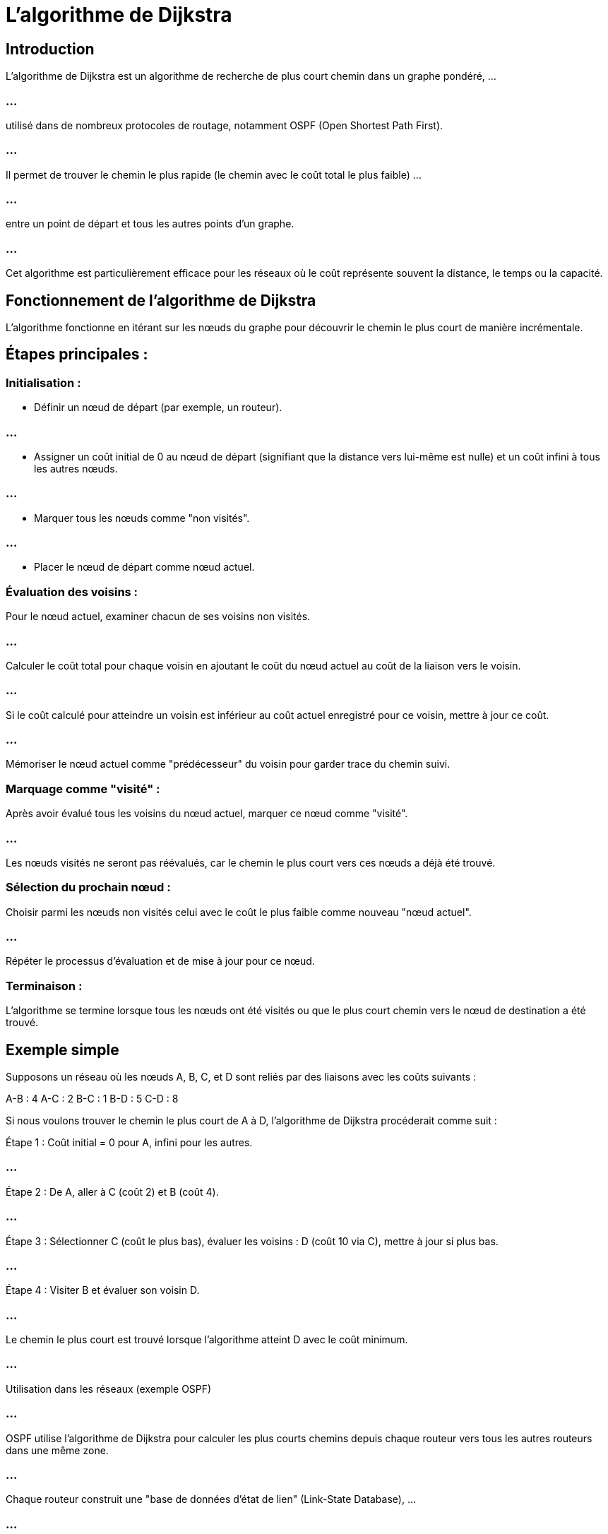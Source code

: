 = L'algorithme de Dijkstra

== Introduction

L'algorithme de Dijkstra est un algorithme de recherche de plus court chemin dans un graphe pondéré, ...

=== ...

utilisé dans de nombreux protocoles de routage, notamment OSPF (Open Shortest Path First). 

=== ...

Il permet de trouver le chemin le plus rapide (le chemin avec le coût total le plus faible) ...

=== ...

entre un point de départ et tous les autres points d'un graphe. 

=== ...

Cet algorithme est particulièrement efficace pour les réseaux où le coût représente souvent la distance, le temps ou la capacité.


== Fonctionnement de l'algorithme de Dijkstra

L'algorithme fonctionne en itérant sur les nœuds du graphe pour découvrir le chemin le plus court de manière incrémentale. 




== Étapes principales :


=== Initialisation :


* Définir un nœud de départ (par exemple, un routeur).

=== ...

* Assigner un coût initial de 0 au nœud de départ (signifiant que la distance vers lui-même est nulle) et un coût infini à tous les autres nœuds.

=== ...

* Marquer tous les nœuds comme "non visités".

=== ...

* Placer le nœud de départ comme nœud actuel.


=== Évaluation des voisins :

Pour le nœud actuel, examiner chacun de ses voisins non visités.

=== ...

Calculer le coût total pour chaque voisin en ajoutant le coût du nœud actuel au coût de la liaison vers le voisin.

=== ...

Si le coût calculé pour atteindre un voisin est inférieur au coût actuel enregistré pour ce voisin, mettre à jour ce coût.

=== ...

Mémoriser le nœud actuel comme "prédécesseur" du voisin pour garder trace du chemin suivi.

=== Marquage comme "visité" :

Après avoir évalué tous les voisins du nœud actuel, marquer ce nœud comme "visité". 

=== ...

Les nœuds visités ne seront pas réévalués, car le chemin le plus court vers ces nœuds a déjà été trouvé.


=== Sélection du prochain nœud :

Choisir parmi les nœuds non visités celui avec le coût le plus faible comme nouveau "nœud actuel".

=== ...

Répéter le processus d’évaluation et de mise à jour pour ce nœud.

=== Terminaison :

L'algorithme se termine lorsque tous les nœuds ont été visités ou que le plus court chemin vers le nœud de destination a été trouvé.

== Exemple simple

Supposons un réseau où les nœuds A, B, C, et D sont reliés par des liaisons avec les coûts suivants :

A-B : 4
A-C : 2
B-C : 1
B-D : 5
C-D : 8

Si nous voulons trouver le chemin le plus court de A à D, l'algorithme de Dijkstra procéderait comme suit :

Étape 1 : Coût initial = 0 pour A, infini pour les autres.

=== ...

Étape 2 : De A, aller à C (coût 2) et B (coût 4).

=== ...

Étape 3 : Sélectionner C (coût le plus bas), évaluer les voisins : D (coût 10 via C), mettre à jour si plus bas.

=== ...

Étape 4 : Visiter B et évaluer son voisin D.

=== ...

Le chemin le plus court est trouvé lorsque l’algorithme atteint D avec le coût minimum.

=== ...

Utilisation dans les réseaux (exemple OSPF)

=== ...

OSPF utilise l’algorithme de Dijkstra pour calculer les plus courts chemins depuis chaque routeur vers tous les autres routeurs dans une même zone. 

=== ...

Chaque routeur construit une "base de données d’état de lien" (Link-State Database), ...

=== ...
une carte du réseau, et utilise Dijkstra pour déterminer le meilleur chemin vers chaque destination.


== Avantages et limites de l'algorithme de 

=== Avantages : 

Optimal pour les réseaux de taille moyenne, convergence rapide, calcule les chemins les plus courts avec précision.

=== Limites : 

Gourmand en ressources pour les réseaux très vastes, car il doit maintenir une carte complète du réseau. 

=== ...

Dijkstra n’est pas efficace pour les graphes dynamiques qui changent fréquemment.

=== ...

L’algorithme de Dijkstra est essentiel pour les protocoles de routage modernes, car il garantit que les données suivent le chemin le plus efficace, ce qui optimise la vitesse et l’efficacité du réseau.







